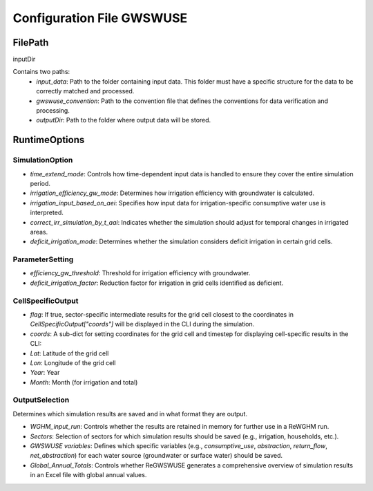.. configuration_file_gwswuse:

###########################
Configuration File GWSWUSE
###########################

FilePath
########

inputDir

Contains two paths:
	- `input_data`: Path to the folder containing input data. This folder must have a specific structure for the data to be correctly matched and processed.
   	- `gwswuse_convention`: Path to the convention file that defines the conventions for data verification and processing.
  	- `outputDir`: Path to the folder where output data will be stored.

RuntimeOptions
##############

SimulationOption
****************

- `time_extend_mode`: Controls how time-dependent input data is handled to ensure they cover the entire simulation period.
- `irrigation_efficiency_gw_mode`: Determines how irrigation efficiency with groundwater is calculated.
- `irrigation_input_based_on_aei`: Specifies how input data for irrigation-specific consumptive water use is interpreted.
- `correct_irr_simulation_by_t_aai`: Indicates whether the simulation should adjust for temporal changes in irrigated areas.
- `deficit_irrigation_mode`: Determines whether the simulation considers deficit irrigation in certain grid cells.

ParameterSetting
****************

- `efficiency_gw_threshold`: Threshold for irrigation efficiency with groundwater.
- `deficit_irrigation_factor`: Reduction factor for irrigation in grid cells identified as deficient.

CellSpecificOutput
******************

- `flag`: If true, sector-specific intermediate results for the grid cell closest to the coordinates in `CellSpecificOutput["coords"]` will be displayed in the CLI during the simulation.
- `coords`: A sub-dict for setting coordinates for the grid cell and timestep for displaying cell-specific results in the CLI:
- `Lat`: Latitude of the grid cell
- `Lon`: Longitude of the grid cell
- `Year`: Year
- `Month`: Month (for irrigation and total)

OutputSelection
***************
Determines which simulation results are saved and in what format they are output.

- `WGHM_input_run`: Controls whether the results are retained in memory for further use in a ReWGHM run.
- `Sectors`: Selection of sectors for which simulation results should be saved (e.g., irrigation, households, etc.).
- `GWSWUSE variables`: Defines which specific variables (e.g., `consumptive_use`, `abstraction`, `return_flow`, `net_abstraction`) for each water source (groundwater or surface water) should be saved.
- `Global_Annual_Totals`: Controls whether ReGWSWUSE generates a comprehensive overview of simulation results in an Excel file with global annual values.
